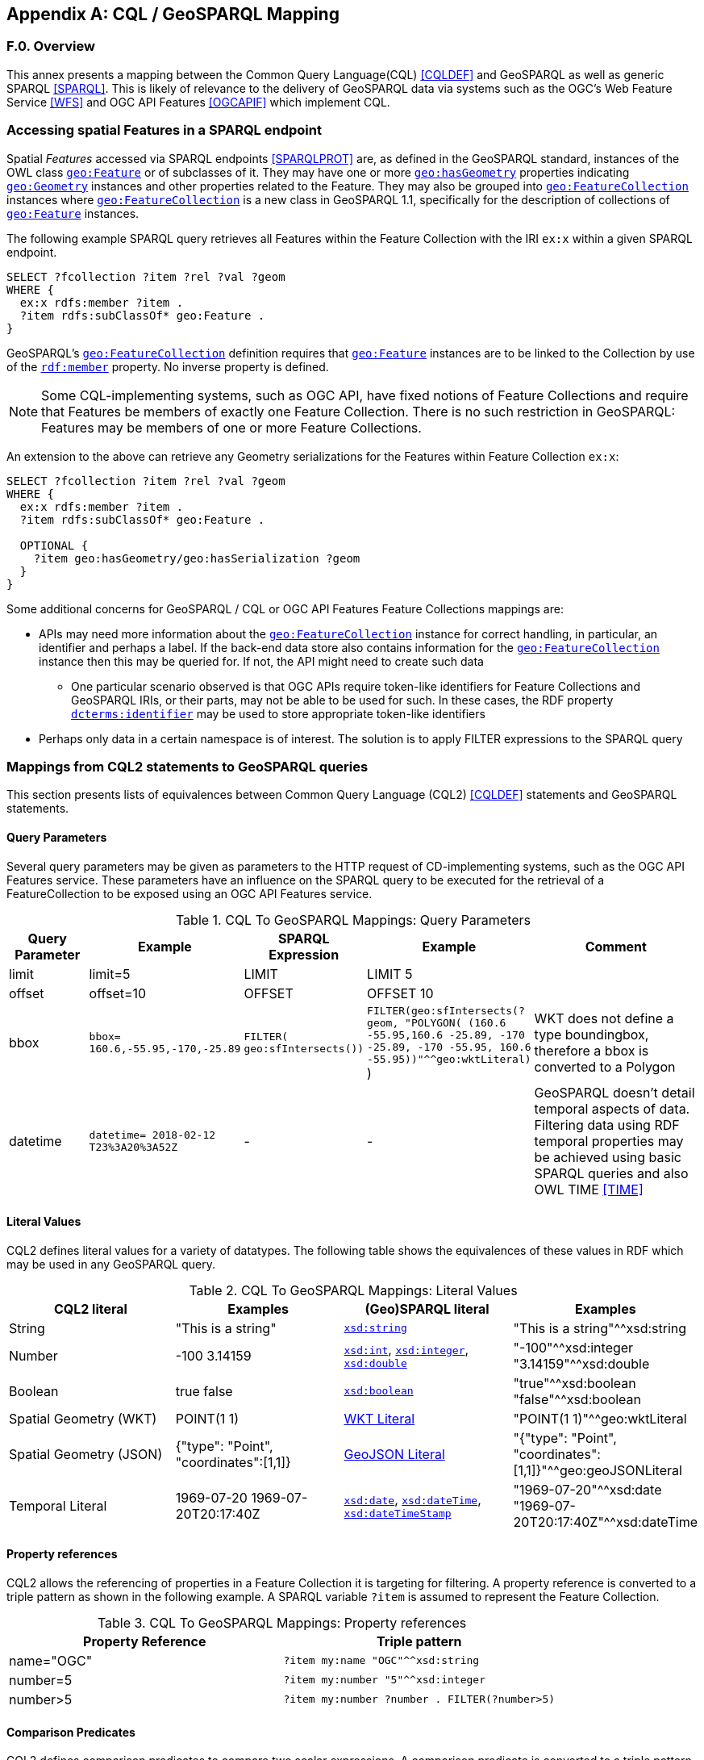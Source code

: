 [appendix,obligation=informative]

== CQL / GeoSPARQL Mapping

[discrete]
=== F.0. Overview

This annex presents a mapping between the Common Query Language(CQL) <<CQLDEF>> and GeoSPARQL as well as generic SPARQL <<SPARQL>>. This is likely of relevance to the delivery of GeoSPARQL data via systems such as the OGC's Web Feature Service <<WFS>> and OGC API Features <<OGCAPIF>> which implement CQL.

=== Accessing spatial Features in a SPARQL endpoint

Spatial _Features_ accessed via SPARQL endpoints <<SPARQLPROT>> are, as defined in the GeoSPARQL standard, instances of the OWL class <<Class: geo:Feature, `geo:Feature`>> or of subclasses of it.
They may have one or more <<Property: geo:hasGeometry, `geo:hasGeometry`>> properties indicating <<Class: geo:Geometry, `geo:Geometry`>> instances and other properties related to the Feature. They may also be grouped into <<Class: geo:FeatureCollection, `geo:FeatureCollection`>> instances where <<Property: geo:FeatureCollection, `geo:FeatureCollection`>> is a new class in GeoSPARQL 1.1, specifically for the description of collections of <<Class: geo:Feature, `geo:Feature`>> instances.

The following example SPARQL query retrieves all Features within the Feature Collection with the IRI `ex:x` within a given SPARQL endpoint.

[%unnumbered]
```turtle
SELECT ?fcollection ?item ?rel ?val ?geom 
WHERE {
  ex:x rdfs:member ?item .
  ?item rdfs:subClassOf* geo:Feature .
}
```

GeoSPARQL's <<Class: geo:FeatureCollection, `geo:FeatureCollection`>> definition requires that <<Class: geo:Feature, `geo:Feature`>> instances are to be linked to the Collection by use of the http://www.w3.org/1999/02/22-rdf-syntax-ns#member[``rdf:member``] property. No inverse property is defined.

[NOTE]
====
Some CQL-implementing systems, such as OGC API, have fixed notions of Feature Collections and require that Features be members of exactly one Feature Collection. There is no such restriction in GeoSPARQL: Features may be members of one or more Feature Collections.
====

An extension to the above can retrieve any Geometry serializations for the Features within Feature Collection `ex:x`:

[%unnumbered]
```turtle
SELECT ?fcollection ?item ?rel ?val ?geom 
WHERE {
  ex:x rdfs:member ?item .
  ?item rdfs:subClassOf* geo:Feature .

  OPTIONAL {
    ?item geo:hasGeometry/geo:hasSerialization ?geom
  }
}
```

Some additional concerns for GeoSPARQL / CQL or OGC API Features Feature Collections mappings are:

* APIs may need more information about the <<Class: geo:FeatureCollection, `geo:FeatureCollection`>> instance for correct handling, in particular, an identifier and perhaps a label. If the back-end data store also contains information for the <<Class: geo:FeatureCollection, `geo:FeatureCollection`>> instance then this may be queried for. If not, the API might need to create such data
** One particular scenario observed is that OGC APIs require token-like identifiers for Feature Collections and GeoSPARQL IRIs, or their parts, may not be able to be used for such. In these cases, the RDF property http://purl.org/dc/terms/identifier[`dcterms:identifier`] may be used to store appropriate token-like identifiers
* Perhaps only data in a certain namespace is of interest. The solution is to apply FILTER expressions to the SPARQL query

=== Mappings from CQL2 statements to GeoSPARQL queries

This section presents lists of equivalences between Common Query Language (CQL2) <<CQLDEF>> statements and GeoSPARQL statements.

==== Query Parameters

Several query parameters may be given as parameters to the HTTP request of CD-implementing systems, such as the OGC API Features service. These parameters have an influence on the SPARQL query to be executed for the retrieval of a FeatureCollection to be exposed using an OGC API Features service.

.CQL To GeoSPARQL Mappings: Query Parameters
[cols="1,1,1,1,3"]
|===
| Query Parameter | Example | SPARQL Expression | Example | Comment

| limit  | limit=5 | LIMIT | LIMIT 5 |
| offset  | offset=10 | OFFSET | OFFSET 10 |
| bbox | ``bbox=
160.6,-55.95,-170,-25.89`` | ``FILTER(
geo:sfIntersects())`` | ``FILTER(geo:sfIntersects(?geom, "POLYGON( (160.6 -55.95,160.6 -25.89, -170 -25.89, -170 -55.95, 160.6 -55.95))"^^geo:wktLiteral)``
) | WKT does not define a type boundingbox, therefore a bbox is converted to a Polygon
| datetime | ``datetime= 2018-02-12 T23%3A20%3A52Z`` | - | - | GeoSPARQL doesn't detail temporal aspects of data. Filtering data using RDF temporal properties may be achieved using basic SPARQL queries and also OWL TIME <<TIME>>
|===


==== Literal Values

CQL2 defines literal values for a variety of datatypes. The following table shows the equivalences of these values in RDF which may be used in any GeoSPARQL query.

.CQL To GeoSPARQL Mappings: Literal Values
|===
| CQL2 literal | Examples  | (Geo)SPARQL literal | Examples

| String  | "This is a string" | http://www.w3.org/2001/XMLSchema#string[``xsd:string``] | "This is a string"^^xsd:string 
| Number  | -100  3.14159 | http://www.w3.org/2001/XMLSchema#int[``xsd:int``], http://www.w3.org/2001/XMLSchema#integer[``xsd:integer``], http://www.w3.org/2001/XMLSchema#double[``xsd:double``] | "-100"^^xsd:integer  "3.14159"^^xsd:double 
| Boolean  | true false | http://www.w3.org/2001/XMLSchema#boolean[``xsd:boolean``] | "true"^^xsd:boolean  "false"^^xsd:boolean 
| Spatial Geometry (WKT)  | POINT(1 1) | <<RDFS Datatype: geo:wktLiteral, WKT Literal>> | "POINT(1 1)"^^geo:wktLiteral
| Spatial Geometry (JSON)  | {"type": "Point", "coordinates":[1,1]} | <<RDFS Datatype: geo:geoJSONLiteral, GeoJSON Literal>> | "{"type": "Point", "coordinates":[1,1]}"^^geo:geoJSONLiteral
| Temporal Literal  | 1969-07-20  1969-07-20T20:17:40Z | http://www.w3.org/2001/XMLSchema#date[``xsd:date``], http://www.w3.org/2001/XMLSchema#dateTime[``xsd:dateTime``], http://www.w3.org/2001/XMLSchema#dateTimeStamp[``xsd:dateTimeStamp``] | "1969-07-20"^^xsd:date "1969-07-20T20:17:40Z"^^xsd:dateTime
|===

==== Property references

CQL2 allows the referencing of properties in a Feature Collection it is targeting for filtering. A property reference is converted to a triple pattern as shown in the following example. A SPARQL variable ``?item`` is assumed to represent the Feature Collection.

.CQL To GeoSPARQL Mappings: Property references
|===
| Property Reference  | Triple pattern

| name="OGC" | ``?item my:name "OGC"^^xsd:string``
| number=5 | ``?item my:number "5"^^xsd:integer``
| number>5 | ``?item my:number ?number . FILTER(?number>5)``
|===

==== Comparison Predicates

CQL2 defines comparison predicates to compare two scalar expressions. A comparison predicate is converted to a triple pattern as shown in the following example. A SPARQL variable `?item` is assumed to represent the Feature Collection.

.CQL To GeoSPARQL Mappings: Comparison Predicates
|===
| Comparison predicate  | Triple pattern | Comment

| name="OGC" | `?item my:name "OGC"^^xsd:string` | Equality statements can be converted to a triple pattern
| number=5 | ``?item my:number "5"^^xsd:integer`` | 
| number>5 | ?item my:number ?number . FILTER(?number>5) | Arithmetic comparisons (<,>,>=,<=) are converted to filter expressions
| number BETWEEN 5 AND 10 | `?item my:number ?number . FILTER(?number>=5 && ?number<=10)` | BETWEEN statements are converted to arithmetic expressions
| name IN ("OGC","W3C") | `?item my:name IN ("OGC", "W3C")` | IN statements may also be expressed using SPARQL VALUES statements
| name IS NOT NULL | `EXISTS {?item my:name ?name }` | NOT NULL statements are converted to EXIST statements
| name LIKE "OGC." | `?item my:name ?name . FILTER(regex(?name, "OGC.", "i" ))` | LIKE statements are converted to SPARQL regex filters
| INTERSECTS(geometry1, geometry2) | `FILTER(geof:sfIntersects(?geometry1,?geometry2))` | The INTERSECTS filter statement is converted to a GeoSPARQL FILTER statement
|===

There is no direct GeoSPARQL equivalent to a CRS-based CQL filter, however certain GeoSPARQL geometry literals have explicity CRS/SRS information that may be filtered using SPARQL `REGEX` operators.

==== Spatial Operators

GeoSPARQL includes equivalents of many CQL2 filter functions as can be seen in the table below.

.CQL To GeoSPARQL Mappings: Spatial Operators
|===
| CQL2 Filter Expression  | GeoSPARQL Filter Function 

| CONTAINS(geometry1,geometry2)  | FILTER(geof:sfContains(?geometry1,?geometry2))  
| CROSSES(geometry1,geometry2)  | FILTER(geof:sfCrosses(?geometry1,?geometry2))  
| DISJOINT(geometry1,geometry2)  | FILTER(geof:sfDisjoint(?geometry1,?geometry2)) 
| EQUALS(geometry1,geometry2)  | FILTER(geof:sfEquals(?geometry1,?geometry2))  
| INTERSECTS(geometry1,geometry2)  | FILTER(geof:sfIntersects(?geometry1,?geometry2)) 
| OVERLAPS(geometry1,geometry2)  | FILTER(geof:sfOverlaps(?geometry1,?geometry2))  
| TOUCHES(geometry1,geometry2)  | FILTER(geof:sfTouches(?geometry1,?geometry2))  
| WITHIN(geometry1,geometry2)  | FILTER(geof:sfWithin(?geometry1,?geometry2))  
|===

==== Temporal Operators

Temporal operators are not part of the GeoSPARQL standard. 

.CQL To GeoSPARQL Mappings: Temporal Operators
|===
| CQL2 Filter Expression  | GeoSPARQL Filter Function 

| beginTime AFTER 1969-07-16T13:32:00Z | N/A
| beginTime BEFORE 1969-07-16T13:32:00Z | N/A
| beginTime BEGINS 1969-07-16T13:32:00Z | N/A
| beginTime BEGUNBY 1969-07-16T13:32:00Z | N/A
| beginTime DURING 1969-07-16T13:32:00Z | N/A
| beginTime ENDEDBY 1969-07-16T13:32:00Z | N/A
| beginTime ENDS 1969-07-16T13:32:00Z | N/A
| beginTime MEETS 1969-07-16T13:32:00Z | N/A
| beginTime METBY 1969-07-16T13:32:00Z | N/A
| beginTime OVERLAPPEDBY 1969-07-16T13:32:00Z | N/A 
| beginTime TCONTAINS 1969-07-16T13:32:00Z | N/A  
| beginTime TEQUALS 1969-07-16T13:32:00Z | N/A 
| beginTime TOVERLAPS 1969-07-16T13:32:00Z | N/A
|===

As noted above in Section <<F.2.1 Query Parameters, F.2.1 Query Parameters>>, temporal filtering of RDF data via SPARQL queries is possible with standard SPARQL functions to compare date values (http://www.w3.org/2001/XMLSchema#date[`xsd:date`], http://www.w3.org/2001/XMLSchema#dateTime[`xsd:dateTime`] and http://www.w3.org/2001/XMLSchema#dateTimeStamp[`xsd:dateTimeStamp`] literals) and OWL TIME <<TIME>> may be used to assert temporal relations between objects.

=== Mappings from Simple Features for SQL

The following table maps the functions and properties from Simple Features for SQL <<OGCSFACA>> <<ISO19125-1>> to GeoSPARQL.

.CQL To GeoSPARQL Mappings: Simple Features for SQL
[cols="3,3,3,3,3"]
|===
| Simple Features for SQL | GeoSPARQL Equivalent | Since GeoSPARQL | Related Property Available | Since GeoSPARQL

5+| **2.1.1.1 Basic Methods on Geometry**
| Dimension(): Double | `geof:dimension` | - | `geo:dimension` | 1.0
| GeometryType(): Integer | Class of geometry instance | 1.0 | N/A | -
| SRID(): Integer | `geof:getSRID` | 1.0 | N/A | -
| Envelope(): Geometry | `geof:envelope` | 1.0 | `geo:hasBoundingBox` | 1.1
| AsText(): String | `geof:asWKT` | 1.1 | `geo:asWKT` | 1.0
| AsBinary(): Binary | N/A | - | N/A | -
| IsEmpty(): Integer | `geof:isEmpty` | - | `geo:isEmpty` | 1.0
| IsSimple(): Integer | `geof:isEmpty` | - | `geo:isSimple` | 1.0
| Boundary(): Geometry | `geof:boundary` | 1.0 | N/A | -
5+| **2.1.1.2 Spatial Relations**
| Equals(anotherGeometry: Geometry): Integer | `geof:sfEquals` | 1.0 | `geo:sfEquals` | 1.0
| Disjoint(anotherGeometry: Geometry): Integer | `geof:sfDisjoint` | 1.0 | `geo:sfDisjoint` | 1.0
| Intersects(anotherGeometry: Geometry): Integer | `geof:sfIntersects` | 1.0 | `geo:sfIntersects` | 1.0
| Touches(anotherGeometry: Geometry): Integer | `geof:sfTouches` | 1.0 | `geo:sfTouches` | 1.0
| Crosses(anotherGeometry: Geometry): Integer | `geof:sfCrosses` | 1.0 | `geo:sfCrosses` | 1.0
| Within(anotherGeometry: Geometry): Integer | `geof:sfWithin` | 1.0 | `geo:sfWithin` | 1.0
| Contains(anotherGeometry: Geometry): Integer | `geof:sfContains` | 1.0 | `geo:sfContains` | 1.0
| Overlaps(anotherGeometry: Geometry): Integer | `geof:sfOverlaps` | 1.0 | `geo:sfOverlaps` | 1.0
| Relate(anotherGeometry: Geometry, IntersectionPatternMatrix: String): Integer | `geof:relate` | 1.0 | N/A | -
5+| **2.1.1.3 Spatial Analysis**
| Buffer(distance: Double): Geometry | `geof:buffer` | 1.0 | N/A | -
| ConvexHull(): Geometry | `geof:convexHull` | 1.0 | N/A | -
| Intersection(anotherGeometry: Geometry): Geometry | `geof:intersection` | 1.0 | N/A | -
| Union(anotherGeometry: Geometry): Geometry | `geof:union` | 1.0 | N/A | -
| Difference(anotherGeometry: Geometry): Geometry | `geof:difference` | 1.0 | N/A | -
| SymDifference(anotherGeometry: Geometry): Geometry | `geof:symDifference` | 1.0 | N/A | -
5+| **2.1.2.1 GeometryCollection**
| NumGeometries(): Integer | `geof:numGeometries` | - | N/A | -
| GeometryN(N: Integer): Geometry | `geof:geometryN` | - | N/A | -
5+| **2.1.3.1 Point**
| X(): Double | N/A | - | N/A | -
| Y(): Double | N/A | - | N/A | -
| Z(): Double (not in the SQL spec, but a logical extension) | N/A | - | N/A | -
| M(): Double (not in the SQL spec, but a logical extension) | N/A | - | N/A | -
5+| **2.1.5.1 Curve**
| Length(): Double | `geof:length` | - | `geo:hasLength` | 1.1
| StartPoint(): Point | N/A | - | N/A | -
| EndPoint(): Point | N/A | - | N/A | -
| IsClosed(): Integer | N/A | - | N/A | -
| IsRing(): Integer | N/A | - | N/A | -
5+| **2.1.6.1 LineString**
| NumPoints(): Integer | N/A | - | N/A | -
| PointN(N: Integer): Point | N/A | - | N/A | -
5+| **2.1.7.1 MultiCurve**
| IsClosed(): Integer | N/A | - | N/A | -
| Length(): Double | `geof:length` | - |  `geo:hasLength` | 1.1
5+| **2.1.9.1 Surface**
| Area(): Double | `geof:area` | - | `geo:hasArea` | 1.1
| Centroid(): Point | `geof:centroid` | 1.1 | `geo:hasCentroid` | 1.1
| PointOnSurface(): Point | N/A | - | N/A | -
5+| **2.1.10.1 Polygon**
| ExteriorRing(): LineString | N/A | - | N/A | -
| NumInteriorRing(): Integer | N/A | - | N/A | -
| InteriorRingN(N: Integer): LineString | N/A | - | N/A | -
5+| **2.1.11.1 MultiSurface**
| Area(): Double | `geof:area` | - | `geo:hasArea` | 1.1
| Centroid(): Point | `geof:centroid` | 1.1 | `geo:hasCentroid` | 1.1
| PointOnSurface(): Point | N/A | - | N/A | -
|===
